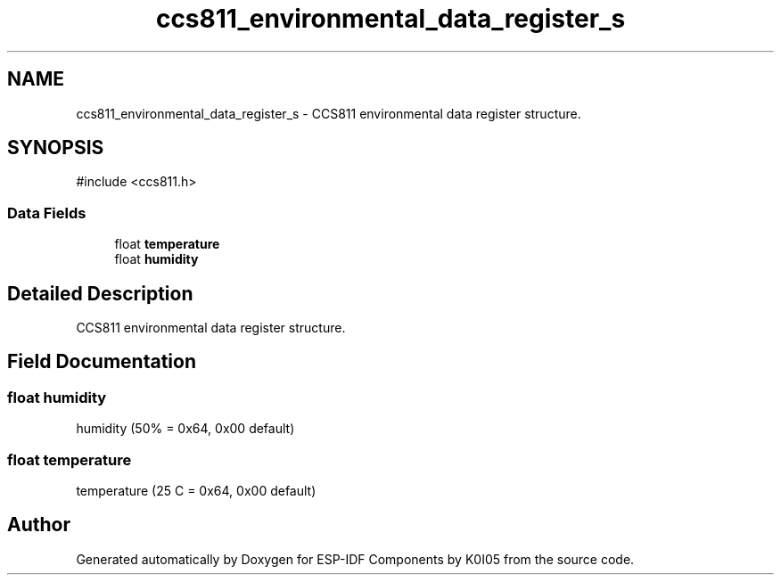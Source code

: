 .TH "ccs811_environmental_data_register_s" 3 "ESP-IDF Components by K0I05" \" -*- nroff -*-
.ad l
.nh
.SH NAME
ccs811_environmental_data_register_s \- CCS811 environmental data register structure\&.  

.SH SYNOPSIS
.br
.PP
.PP
\fR#include <ccs811\&.h>\fP
.SS "Data Fields"

.in +1c
.ti -1c
.RI "float \fBtemperature\fP"
.br
.ti -1c
.RI "float \fBhumidity\fP"
.br
.in -1c
.SH "Detailed Description"
.PP 
CCS811 environmental data register structure\&. 
.SH "Field Documentation"
.PP 
.SS "float humidity"
humidity (50% = 0x64, 0x00 default) 
.SS "float temperature"
temperature (25 C = 0x64, 0x00 default) 

.SH "Author"
.PP 
Generated automatically by Doxygen for ESP-IDF Components by K0I05 from the source code\&.
